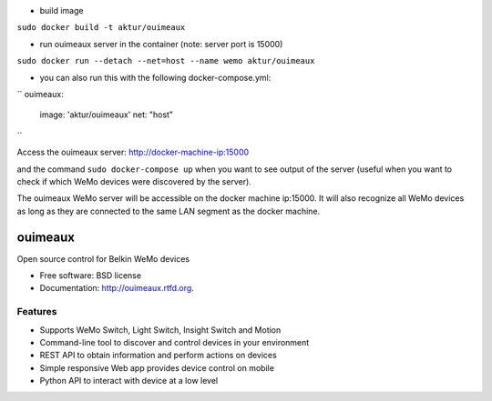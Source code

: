 * build image

``sudo docker build -t aktur/ouimeaux``


* run ouimeaux server in the container (note: server port is 15000)

``sudo docker run --detach --net=host --name wemo aktur/ouimeaux``



* you can also run this with the following docker-compose.yml:

``
ouimeaux:
  image: 'aktur/ouimeaux'
  net: "host"
``

Access the ouimeaux server: http://docker-machine-ip:15000

and the command ``sudo docker-compose up`` when you want to see output of the server (useful when you want to check if
which WeMo devices were discovered by the server).

The ouimeaux WeMo server will be accessible on the docker machine ip:15000. It will also recognize all WeMo devices as long as they are connected to the same LAN segment as the docker machine.

==============================
ouimeaux
==============================

Open source control for Belkin WeMo devices

* Free software: BSD license
* Documentation: http://ouimeaux.rtfd.org.

Features
--------

* Supports WeMo Switch, Light Switch, Insight Switch and Motion
* Command-line tool to discover and control devices in your environment
* REST API to obtain information and perform actions on devices
* Simple responsive Web app provides device control on mobile
* Python API to interact with device at a low level
